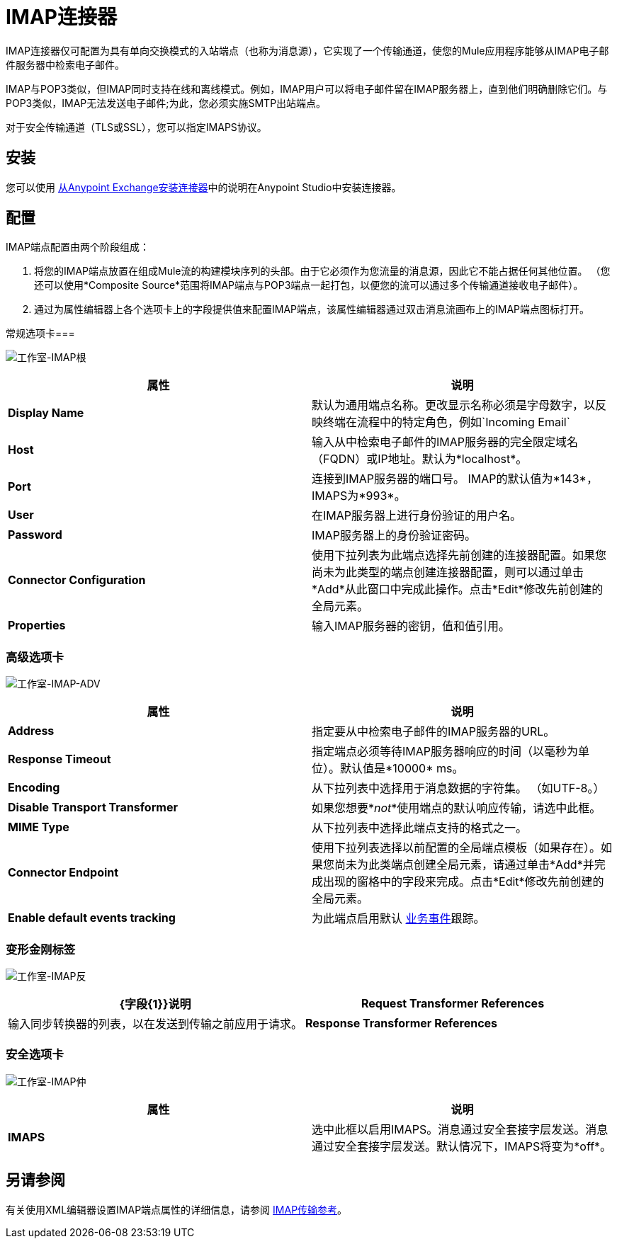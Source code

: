=  IMAP连接器
:keywords: anypoint studio, connectors, imap, email

IMAP连接器仅可配置为具有单向交换模式的入站端点（也称为消息源），它实现了一个传输通道，使您的Mule应用程序能够从IMAP电子邮件服务器中检索电子邮件。

IMAP与POP3类似，但IMAP同时支持在线和离线模式。例如，IMAP用户可以将电子邮件留在IMAP服务器上，直到他们明确删除它们。与POP3类似，IMAP无法发送电子邮件;为此，您必须实施SMTP出站端点。

对于安全传输通道（TLS或SSL），您可以指定IMAPS协议。

== 安装

您可以使用 link:/mule-user-guide/v/3.6/installing-connectors[从Anypoint Exchange安装连接器]中的说明在Anypoint Studio中安装连接器。

== 配置

IMAP端点配置由两个阶段组成：

. 将您的IMAP端点放置在组成Mule流的构建模块序列的头部。由于它必须作为您流量的消息源，因此它不能占据任何其他位置。 （您还可以使用*Composite Source*范围将IMAP端点与POP3端点一起打包，以便您的流可以通过多个传输通道接收电子邮件）。
. 通过为属性编辑器上各个选项卡上的字段提供值来配置IMAP端点，该属性编辑器通过双击消息流画布上的IMAP端点图标打开。

常规选项卡=== 

image:Studio-imap-gen.png[工作室-IMAP根]

[%header,cols="2*"]
|===
|属性 |说明
| *Display Name*  |默认为通用端点名称。更改显示名称必须是字母数字，以反映终端在流程中的特定角色，例如`Incoming Email`
| *Host*  |输入从中检索电子邮件的IMAP服务器的完全限定域名（FQDN）或IP地址。默认为*localhost*。
| *Port*  |连接到IMAP服务器的端口号。 IMAP的默认值为*143*，IMAPS为*993*。
| *User*  |在IMAP服务器上进行身份验证的用户名。
| *Password*  | IMAP服务器上的身份验证密码。
| *Connector Configuration*  |使用下拉列表为此端点选择先前创建的连接器配置。如果您尚未为此类型的端点创建连接器配置，则可以通过单击*Add*从此窗口中完成此操作。点击*Edit*修改先前创建的全局元素。
| *Properties*  |输入IMAP服务器的密钥，值和值引用。
|===

=== 高级选项卡

image:studio-imap-adv.png[工作室-IMAP-ADV]

[%header,cols="2*"]
|===
|属性 |说明
| *Address*  |指定要从中检索电子邮件的IMAP服务器的URL。
| *Response Timeout*  |指定端点必须等待IMAP服务器响应的时间（以毫秒为单位）。默认值是*10000* ms。
| *Encoding*  |从下拉列表中选择用于消息数据的字符集。 （如UTF-8。）
| *Disable Transport Transformer*  |如果您想要*_not_*使用端点的默认响应传输，请选中此框。
| *MIME Type*  |从下拉列表中选择此端点支持的格式之一。
| *Connector Endpoint*  |使用下拉列表选择以前配置的全局端点模板（如果存在）。如果您尚未为此类端点创建全局元素，请通过单击*Add*并完成出现的窗格中的字段来完成。点击*Edit*修改先前创建的全局元素。
| *Enable default events tracking*  |为此端点启用默认 link:/mule-user-guide/v/3.6/business-events[业务事件]跟踪。
|===

=== 变形金刚标签

image:Studio-imap-trans.png[工作室-IMAP反]

[%header,cols="2*"]
|===
| {字段{1}}说明
| *Request Transformer References*  |输入同步转换器的列表，以在发送到传输之前应用于请求。
| *Response Transformer References*  |输入同步转换器的列表，以便在从传输返回之前应用到响应。
|===

=== 安全选项卡

image:studio-imap-sec.png[工作室-IMAP仲]

[%header,cols="2*"]
|===========
|属性 |说明
| *IMAPS*  |选中此框以启用IMAPS。消息通过安全套接字层发送。消息通过安全套接字层发送。默认情况下，IMAPS将变为*off*。
|===========

== 另请参阅

有关使用XML编辑器设置IMAP端点属性的详细信息，请参阅 link:/mule-user-guide/v/3.6/imap-transport-reference[IMAP传输参考]。
